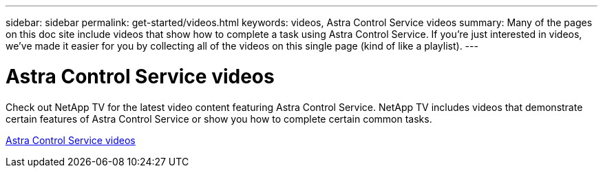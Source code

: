 ---
sidebar: sidebar
permalink: get-started/videos.html
keywords: videos, Astra Control Service videos
summary: Many of the pages on this doc site include videos that show how to complete a task using Astra Control Service. If you're just interested in videos, we've made it easier for you by collecting all of the videos on this single page (kind of like a playlist).
---

= Astra Control Service videos
:hardbreaks:
:icons: font
:imagesdir: ../media/

[.lead]
Check out NetApp TV for the latest video content featuring Astra Control Service. NetApp TV includes videos that demonstrate certain features of Astra Control Service or show you how to complete certain common tasks.

https://www.netapp.tv/search/astra%20control%20service[Astra Control Service videos^]

////


ifdef::gcp[]
== Using Astra Control Service with Google Cloud

The following video demonstrates using Astra Control Service with Google Kubernetes Engine.
link:https://www.netapp.tv/details/26019[Astra Control Service with Google Kubernetes Engine^]

////


////
Your project needs permissions to access specific Google Cloud APIs. The following video shows how to enable the APIs from the Google Cloud console. link:set-up-google-cloud.html#enable-apis-in-your-project[Learn more about enabling APIs].



=== Create a service account

Astra Control Service uses a Google Cloud service account to facilitate Kubernetes application data management on your behalf. The following video shows how to create the service account from the Google Cloud console. link:set-up-google-cloud.html#create-a-service-account[Learn more about creating a service account].

video::get-started/video-create-gcp-service-account.mp4[width=848, height=480]

=== Create a service account key

Astra Control Service uses a service account key to establish the identity of the service account that you just set up. The following video shows how to create the service account key from the Google Cloud console. link:set-up-google-cloud.html#create-a-service-account-key-2[Learn more about creating a service account key].

video::get-started/video-create-gcp-service-account-key.mp4[width=848, height=480]

endif::gcp[]
////


////
== Videos for using Astra Control

The following videos show how to complete common tasks using Astra Control.
////


////

=== Manage clusters from Astra Control

After you log in to Astra Control Service, your first step is to add Kubernetes compute. link:add-first-cluster.html[Learn more about managing clusters].

video::get-started/video-manage-cluster.mp4[width=848, height=480]

=== Configure a protection policy

A protection policy protects an app by creating snapshots, backups, or both at a defined schedule. You can choose to create snapshots and backups hourly, daily, weekly, and monthly, and you can specify the number of copies to retain. link:../use/protect-apps.html[Learn more about configuring protection policies].

video::use/video-set-protection-policy.mp4[width=848, height=480]
////

